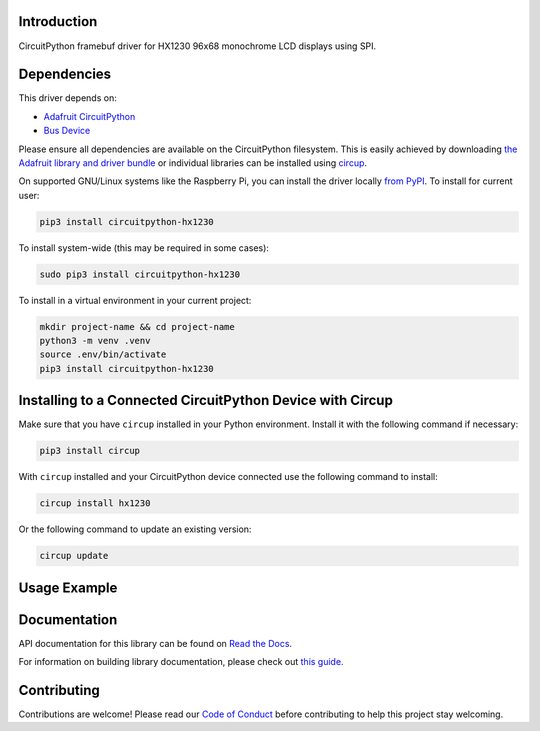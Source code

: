 Introduction
============


.. image:: https://readthedocs.org/projects/circuitpython-hx1230/badge/?version=latest
    :target: https://circuitpython-hx1230.readthedocs.io/
    :alt: Documentation Status



.. image:: https://img.shields.io/discord/327254708534116352.svg
    :target: https://adafru.it/discord
    :alt: Discord


.. image:: https://github.com/mlg556/CircuitPython_HX1230/workflows/Build%20CI/badge.svg
    :target: https://github.com/mlg556/CircuitPython_HX1230/actions
    :alt: Build Status


.. image:: https://img.shields.io/badge/code%20style-black-000000.svg
    :target: https://github.com/psf/black
    :alt: Code Style: Black

CircuitPython framebuf driver for HX1230 96x68 monochrome LCD displays using SPI.


Dependencies
=============
This driver depends on:

* `Adafruit CircuitPython <https://github.com/adafruit/circuitpython>`_
* `Bus Device <https://github.com/adafruit/Adafruit_CircuitPython_BusDevice>`_

Please ensure all dependencies are available on the CircuitPython filesystem.
This is easily achieved by downloading
`the Adafruit library and driver bundle <https://circuitpython.org/libraries>`_
or individual libraries can be installed using
`circup <https://github.com/adafruit/circup>`_.

On supported GNU/Linux systems like the Raspberry Pi, you can install the driver locally `from
PyPI <https://pypi.org/project/circuitpython-hx1230/>`_.
To install for current user:

.. code-block:: shell

    pip3 install circuitpython-hx1230

To install system-wide (this may be required in some cases):

.. code-block:: shell

    sudo pip3 install circuitpython-hx1230

To install in a virtual environment in your current project:

.. code-block:: shell

    mkdir project-name && cd project-name
    python3 -m venv .venv
    source .env/bin/activate
    pip3 install circuitpython-hx1230

Installing to a Connected CircuitPython Device with Circup
==========================================================

Make sure that you have ``circup`` installed in your Python environment.
Install it with the following command if necessary:

.. code-block:: shell

    pip3 install circup

With ``circup`` installed and your CircuitPython device connected use the
following command to install:

.. code-block:: shell

    circup install hx1230

Or the following command to update an existing version:

.. code-block:: shell

    circup update

Usage Example
=============

.. code-block:: python
    # simple example printing hello world
    # to be able to print text, download the font file font5x8.bin
    # from https://github.com/adafruit/Adafruit_CircuitPython_framebuf/blob/main/examples/font5x8.bin
    # and put it in the same directory as your code

    # import required CircuitPython libraries
    import time
    import board
    import busio
    import digitalio

    # import the HX1230 module
    import hx1230

    # create the SPI interface, this part depends on your specific board
    # for Raspberry Pico W using SPI0:
    spi = busio.SPI(clock=board.GP18, MOSI=board.GP19)
    # choose a CS (chip select) pin
    cs = digitalio.DigitalInOut(board.GP17)  # Chip select
    # choose a reset pin, this part is optional since HX1230 has sofware reset
    reset = digitalio.DigitalInOut(board.GP20)
    # create the HX1230 class
    display = hx1230.HX1230(spi=spi, cs=cs, reset=reset)

    # clear the display
    display.clear()
    # print hello world
    display.text("hello world", 0, 0, 1)
    # don't forget to call show!
    display.show()

Documentation
=============
API documentation for this library can be found on `Read the Docs <https://circuitpython-hx1230.readthedocs.io/>`_.

For information on building library documentation, please check out
`this guide <https://learn.adafruit.com/creating-and-sharing-a-circuitpython-library/sharing-our-docs-on-readthedocs#sphinx-5-1>`_.

Contributing
============

Contributions are welcome! Please read our `Code of Conduct
<https://github.com/mlg556/CircuitPython_HX1230/blob/HEAD/CODE_OF_CONDUCT.md>`_
before contributing to help this project stay welcoming.

